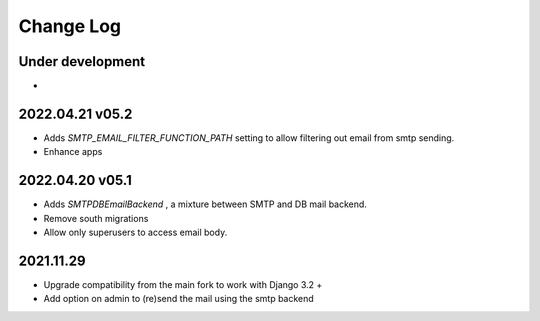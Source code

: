 Change Log
==========


Under development
~~~~~~~~~~~~~~~~~~
*

2022.04.21 v05.2
~~~~~~~~~~~~~~~~
* Adds `SMTP_EMAIL_FILTER_FUNCTION_PATH` setting to allow filtering out email from smtp sending.
* Enhance apps


2022.04.20 v05.1
~~~~~~~~~~~~~~~~
* Adds `SMTPDBEmailBackend` , a mixture between SMTP and DB mail backend.
* Remove south migrations
* Allow only superusers to access email body.


2021.11.29
~~~~~~~~~~
* Upgrade compatibility from the main fork to work with Django 3.2 +
* Add option on admin to (re)send the mail using the smtp backend